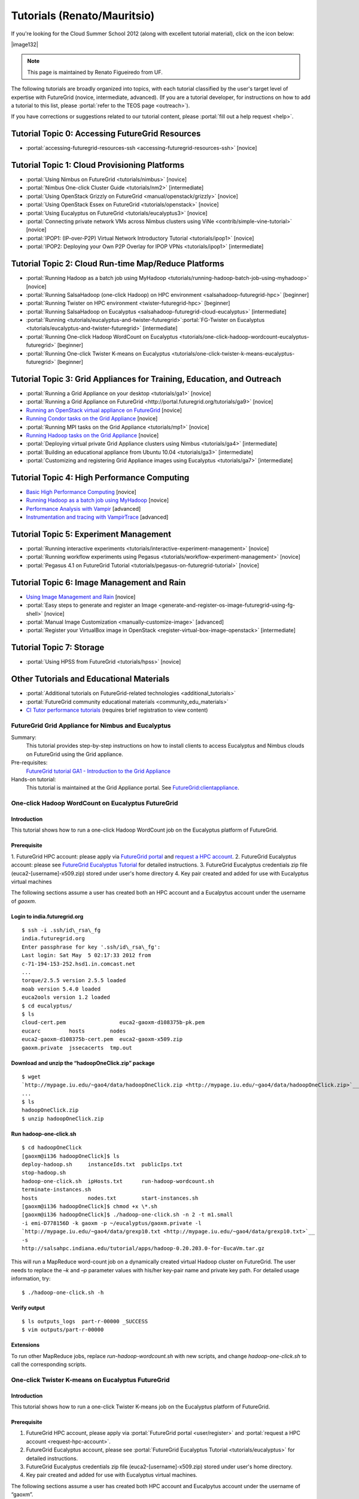 **********************************************************************
Tutorials (Renato/Mauritsio)
**********************************************************************

If you're looking for the Cloud Summer School 2012 (along with
excellent tutorial material), click on the icon below:

|image132|

.. note:: This page is maintained by Renato Figueiredo from UF.


The following tutorials are broadly organized into topics, with each
tutorial classified by the user's target level of expertise with
FutureGrid (novice, intermediate, advanced). (If you are a tutorial
developer, for instructions on how to add a tutorial to this list,
please \ :portal:`refer to the TEOS
page <outreach>`).

If you have corrections or suggestions related to our tutorial
content, please :portal:`fill out a help
request <help>`.


Tutorial Topic 0: Accessing FutureGrid Resources
------------------------------------------------

-  :portal:`accessing-futuregrid-resources-ssh <accessing-futuregrid-resources-ssh>` [novice]

Tutorial Topic 1: Cloud Provisioning Platforms
----------------------------------------------

-  :portal:`Using Nimbus on
   FutureGrid <tutorials/nimbus>`
   [novice]
-  :portal:`Nimbus One-click Cluster
   Guide <tutorials/nm2>` [intermediate]
-  :portal:`Using OpenStack Grizzly on
   FutureGrid <manual/openstack/grizzly>`
   [novice] 
-  :portal:`Using OpenStack Essex
   on FutureGrid <tutorials/openstack>` [novice]
-  :portal:`Using Eucalyptus on
   FutureGrid <tutorials/eucalyptus3>`
   [novice]
-  :portal:`Connecting private network VMs across Nimbus clusters using
   ViNe <contrib/simple-vine-tutorial>` [novice]
-  :portal:`IPOP1: (IP-over-P2P) Virtual Network Introductory
   Tutorial <tutorials/ipop1>` [novice]
-  :portal:`IPOP2: Deploying your Own P2P Overlay for IPOP
   VPNs <tutorials/ipop1>` [intermediate]

Tutorial Topic 2: Cloud Run-time Map/Reduce Platforms
-----------------------------------------------------

-  :portal:`Running Hadoop as a batch job using
   MyHadoop <tutorials/running-hadoop-batch-job-using-myhadoop>` [novice]
-  :portal:`Running SalsaHadoop (one-click Hadoop) on HPC
   environment <salsahadoop-futuregrid-hpc>` [beginner]
-  :portal:`Running Twister on HPC
   environment <twister-futuregrid-hpc>` [beginner]
-  :portal:`Running SalsaHadoop on
   Eucalyptus <salsahadoop-futuregrid-cloud-eucalyptus>` [intermediate]
-  :portal:`Running <tutorials/eucalyptus-and-twister-futuregrid>`\ :portal:`FG-Twister
   on
   Eucalyptus <tutorials/eucalyptus-and-twister-futuregrid>` [intermediate]
-  :portal:`Running One-click Hadoop WordCount on
   Eucalyptus <tutorials/one-click-hadoop-wordcount-eucalyptus-futuregrid>`
   [beginner]
-  :portal:`Running One-click Twister K-means on
   Eucalyptus <tutorials/one-click-twister-k-means-eucalyptus-futuregrid>`
   [beginner]

Tutorial Topic 3: Grid Appliances for Training, Education, and Outreach
-----------------------------------------------------------------------

-  :portal:`Running a Grid Appliance on your
   desktop <tutorials/ga1>`  [novice]
-  :portal:`Running a Grid Appliance on
   FutureGrid <http://portal.futuregrid.org/tutorials/ga9>` [novice]
-  `Running an OpenStack virtual appliance on
   FutureGrid <http://portal.futuregrid.org/tutorials/os1>`__ [novice]
-  `Running Condor tasks on the Grid
   Appliance <http://portal.futuregrid.org/tutorials/ga8>`__ [novice]
-  :portal:`Running MPI tasks on the Grid
   Appliance <tutorials/mp1>` [novice]
-  `Running Hadoop tasks on the Grid
   Appliance <http://portal.futuregrid.org/tutorials/ga10>`__ [novice]
-  :portal:`Deploying virtual private Grid Appliance clusters using
   Nimbus <tutorials/ga4>`
   [intermediate]
-  :portal:`Building an educational appliance from Ubuntu
   10.04 <tutorials/ga3>` [intermediate]
-  :portal:`Customizing and registering Grid Appliance images using
   Eucalyptus <tutorials/ga7>`
   [intermediate]

Tutorial Topic 4: High Performance Computing
--------------------------------------------

-  `Basic High Performance Computing </tutorials/hpc>`__ [novice]
-  `Running Hadoop as a batch job using
   MyHadoop </tutorials/running-hadoop-batch-job-using-myhadoop>`__
   [novice]
-  `Performance Analysis with Vampir </manual/performance/vampir>`__
   [advanced]
-  `Instrumentation and tracing with
   VampirTrace </manual/vampir/trace>`__ [advanced]

Tutorial Topic 5: Experiment Management
---------------------------------------

-  :portal:`Running interactive
   experiments <tutorials/interactive-experiment-management>`
   [novice]
-  :portal:`Running workflow experiments using
   Pegasus <tutorials/workflow-experiment-management>` [novice]
-  :portal:`Pegasus 4.1 on FutureGrid
   Tutorial <tutorials/pegasus-on-futuregrid-tutorial>` [novice]

Tutorial Topic 6: Image Management and Rain
-------------------------------------------

-  `Using Image Management and
   Rain <http://futuregrid.github.com/rain/quickstart.html>`__ [novice]
-  :portal:`Easy steps to generate and register an
   Image <generate-and-register-os-image-futuregrid-using-fg-shell>`
   [novice]
-  :portal:`Manual Image
   Customization <manually-customize-image>`
   [advanced]
-  :portal:`Register your VirtualBox image in
   OpenStack <register-virtual-box-image-openstack>`
   [intermediate]

Tutorial Topic 7:  Storage
--------------------------

-  :portal:`Using HPSS from
   FutureGrid <tutorials/hpss>` [novice]

Other Tutorials and Educational Materials
-----------------------------------------

-  :portal:`Additional tutorials on FutureGrid-related
   technologies <additional_tutorials>`
-  :portal:`FutureGrid community educational
   materials <community_edu_materials>`
-  `CI Tutor performance
   tutorials <http://www.citutor.org/browse.php?access=&category=-1&search=performance&include=all&filter=Filter>`__
   (requires brief registration to view content)



FutureGrid Grid Appliance for Nimbus and Eucalyptus
===================================================

Summary:
  This tutorial provides step-by-step instructions on how to install
  clients to access Eucalyptus and Nimbus clouds on FutureGrid using the
  Grid appliance.

Pre-requisites:
  `FutureGrid tutorial GA1 - Introduction to the Grid Appliance <http://portal.futuregrid.org/tutorials/ga1>`__

Hands-on tutorial:
  This tutorial is maintained at the Grid Appliance portal. See `FutureGrid:clientappliance <http://www.grid-appliance.org/wiki/index.php/FutureGrid:clientappliance>`__.

One-click Hadoop WordCount on Eucalyptus FutureGrid
===================================================

Introduction
~~~~~~~~~~~~~~~

This tutorial shows how to run a one-click Hadoop WordCount job on the
Eucalyptus platform of FutureGrid.


Prerequisite
~~~~~~~~~~~~~~~~

1. FutureGrid HPC account: please apply via \ `FutureGrid
portal <../../user/register>`__ and \ `request a HPC
account <../../request-hpc-account>`__.
2. FutureGrid Eucalyptus account: please see `FutureGrid Eucalyptus
Tutorial <../../tutorials/eucalyptus3>`__ for detailed instructions.
3. FutureGrid Eucalyptus credentials zip file
(euca2-[username]-x509.zip) stored under user's home directory
4. Key pair created and added for use with Eucalyptus virtual
machines

The following sections assume a user has created both an HPC account
and a Eucalpytus account under the username of *gaoxm*.


Login to india.futuregrid.org
~~~~~~~~~~~~~~~~~~~~~~~~~~~~~~~~~~

::

    $ ssh -i .ssh/id\_rsa\_fg
    india.futuregrid.org                      
    Enter passphrase for key '.ssh/id\_rsa\_fg':
    Last login: Sat May  5 02:17:33 2012 from
    c-71-194-153-252.hsd1.in.comcast.net
    ...
    torque/2.5.5 version 2.5.5 loaded
    moab version 5.4.0 loaded
    euca2ools version 1.2 loaded
    $ cd eucalyptus/
    $ ls
    cloud-cert.pem                 euca2-gaoxm-d108375b-pk.pem 
    eucarc         hosts        nodes
    euca2-gaoxm-d108375b-cert.pem  euca2-gaoxm-x509.zip        
    gaoxm.private  jssecacerts  tmp.out


Download and unzip the “hadoopOneClick.zip” package
~~~~~~~~~~~~~~~~~~~~~~~~~~~~~~~~~~~~~~~~~~~~~~~~~~~~~~~

::

    $ wget
    `http://mypage.iu.edu/~gao4/data/hadoopOneClick.zip <http://mypage.iu.edu/~gao4/data/hadoopOneClick.zip>`__
    ...
    $ ls
    hadoopOneClick.zip
    $ unzip hadoopOneClick.zip


Run hadoop-one-click.sh
~~~~~~~~~~~~~~~~~~~~~~~~~~
::

    $ cd hadoopOneClick
    [gaoxm@i136 hadoopOneClick]$ ls
    deploy-hadoop.sh     instanceIds.txt  publicIps.txt           
    stop-hadoop.sh
    hadoop-one-click.sh  ipHosts.txt      run-hadoop-wordcount.sh 
    terminate-instances.sh
    hosts                nodes.txt        start-instances.sh
    [gaoxm@i136 hadoopOneClick]$ chmod +x \*.sh
    [gaoxm@i136 hadoopOneClick]$ ./hadoop-one-click.sh -n 2 -t m1.small
    -i emi-D778156D -k gaoxm -p ~/eucalyptus/gaoxm.private -l
    `http://mypage.iu.edu/~gao4/data/grexp10.txt <http://mypage.iu.edu/~gao4/data/grexp10.txt>`__
    -s
    http://salsahpc.indiana.edu/tutorial/apps/hadoop-0.20.203.0-for-EucaVm.tar.gz

This will run a MapReduce word-count job on a dynamically created
virtual Hadoop cluster on FutureGrid. The user needs to replace the *–k*
and *–p* parameter values with his/her key-pair name and private key
path. For detailed usage information, try::

    $ ./hadoop-one-click.sh -h


Verify output
~~~~~~~~~~~~~~~~~

::

    $ ls outputs_logs  part-r-00000 _SUCCESS
    $ vim outputs/part-r-00000


Extensions
~~~~~~~~~~~~~~~

To run other MapReduce jobs, replace *run-hadoop-wordcount.sh* with
new scripts, and change *hadoop-one-click.sh* to call the corresponding
scripts.


One-click Twister K-means on Eucalyptus FutureGrid
==================================================

Introduction
~~~~~~~~~~~~~~~

This tutorial shows how to run a one-click Twister K-means job on the
Eucalyptus platform of FutureGrid.


Prerequisite
~~~~~~~~~~~~~~~~

#. FutureGrid HPC account, please apply via \ :portal:`FutureGrid
   portal <user/register>` and :portal:`request a
   HPC account <request-hpc-account>`.
#. FutureGrid Eucalyptus account, please see \ :portal:`FutureGrid Eucalyptus
   Tutorial <tutorials/eucalyptus>` for
   detailed instructions.
#. FutureGrid Eucalyptus credentials zip file
   (euca2-[username]-x509.zip) stored under user's home directory.
#. Key pair created and added for use with Eucalyptus virtual
   machines.

The following sections assume a user has created both HPC account and
Eucalpytus account under the username of “gaoxm”.


Login to india.futuregrid.org
~~~~~~~~~~~~~~~~~~~~~~~~~~~~~~~~~~

::

    $ ssh -i .ssh/id\_rsa\_fg
    india.futuregrid.org                      
    Enter passphrase for key '.ssh/id\_rsa\_fg':
    Last login: Sat May  5 02:17:33 2012 from
    c-71-194-153-252.hsd1.in.comcast.net
    ...
    torque/2.5.5 version 2.5.5 loaded
    moab version 5.4.0 loaded
    euca2ools version 1.2 loaded
    $ cd eucalyptus/
    $ ls
    cloud-cert.pem                 euca2-gaoxm-d108375b-pk.pem 
    eucarc         hosts        nodes
    euca2-gaoxm-d108375b-cert.pem  euca2-gaoxm-x509.zip        
    gaoxm.private  jssecacerts  tmp.out


Download and unzip the “twisterOneClick.zip” package
~~~~~~~~~~~~~~~~~~~~~~~~~~~~~~~~~~~~~~~~~~~~~~~~~~~~~~~~

::

    $ wget http://mypage.iu.edu/~gao4/data/twisterOneClick.zip 
    ...
    $ ls
    hadoopOneClick  hadoopOneClick.zip  twisterOneClick.zip
    $ unzip twisterOneClick.zip


Run twister-one-click.sh
~~~~~~~~~~~~~~~~~~~~~~~~~~~

::

    $ cd twisterOneClick
    $ ls
    deploy-twister.sh  instanceIds.txt  publicIps.txt         
    stop-twister.sh
    hostnames.txt      ipHosts.txt      run-twister-kmeans.sh 
    terminate-instances.sh
    hosts              nodes.txt        start-instances.sh    
    twister-one-click.sh
    $ chmod +x \*.sh
    $ ./twister-one-click.sh -n 2 -t m1.small
    -i emi-D778156D -k gaoxm -p ~/eucalyptus/gaoxm.private
    -l http://salsahpc.indiana.edu/tutorial/apps/Twister-0.9.tar.gz -a
    http://www.iterativemapreduce.org/apache-activemq-5.4.2-bin.tar.gz

This will run a MapReduce K-means job on a dynamically created
virtual Twister cluster on  FutureGrid. The user needs to replace the
“–k” and “–p” parameter values with his/her key-pair name and private
key path. For detailed usage information, try::

    $ ./twister-one-click.sh -h


Verify results in the standard output of the scripts
~~~~~~~~~~~~~~~~~~~~~~~~~~~~~~~~~~~~~~~~~~~~~~~~~~~~~~~~
::

    Calling run\_kmeans.sh on 149.165.159.140...
    JobID: kmeans-map-reduce9ec9eaa2-9731-11e1-80d7-156f25bd362a
    May 6, 2012 4:11:57 AM
    org.apache.activemq.transport.failover.FailoverTransport doReconnect
    INFO: Successfully connected
    to \ `tcp://master:61616 <https://master:61616/>`__
    0    [main] INFO  cgl.imr.client.TwisterDriver  - Configure Mappers
    through the partition file, please wait....
    1975 [main] INFO  cgl.imr.client.TwisterDriver  - Configuring Mappers
    through the partition file is completed.
    250.77056136584878 , 125.15021341387315 , 249.21561041359857 ,
    246.74715176402833 , 375.350251646343 , 249.17570173022511 ,
    Total Time for kemeans : 6.808
    Total loop count : 15
    6260 [main] INFO  cgl.imr.client.TwisterDriver  - MapReduce
    computation termintated gracefully.
    ------------------------------------------------------
    Kmeans clustering took 6.841 seconds.
    ------------------------------------------------------


Extensions
~~~~~~~~~~~~~~~

To run other iterative MapReduce jobs, replace run-twister-kmeans.sh
with new scripts, and change twister-one-click.sh to call the
corresponding scripts.



Virtual Appliances
==================

Virtual appliances are virtual machine images encapsulating
pre-installed, pre-configured software that can be easily deployed on
cloud resources. Users of FutureGrid can use public appliance images
posted by other users, as well as contribute to the repository of
images.

This page provides a summary of community-provided virtual appliances
that are available for use on FutureGrid. If you have created a virtual
appliance and you would like to advertise its availability and features
with the community, feel free to edit this page and include information
about your appliance.

Creating Your Own Appliance:
~~~~~~~~~~~~~~~~~~~~~~~~~~~~~~~~~

Any FutureGrid user with Eucalyptus or Nimbus accounts can create and
register an appliance. The approach is similar in both cases: you can
upload an existing image into FutureGrid (e.g. from another Eucalyptus
or Nimbus cloud, or an image you create on your own computer), or you
can customize an instance interactively in FutureGrid and save it in a
FutureGrid resource.


Nimbus:
^^^^^^^^^^^^^

You can upload a "common" image so it becomes available to others in a
FutureGrid cloud resource - to do this, add the flag --common to the
cloud\_client.sh command line when you transfer an image (ensure you are
using cloud client version 020 or above).  You can also save a Nimbus
instance that you are using interactively (through ssh) as an image.
Please refer to the `manual for
cloud\_client.sh <http://www.nimbusproject.org/docs/current/clouds/cloudquickstart.html>`__ and
the  `Nimbus tutorial <http://portal.futuregrid.org/tutorials/nimbus>`__
for instructions.


Eucalyptus: 
^^^^^^^^^^^^^^^^^^

Please refer to :portal:`FutureGrid tutorial
GA7 <tutorials/ga7>`.

.. todo:: errors in portal page reported, seems not to work

Reusing an Existing Appliance:
~~~~~~~~~~~~~~~~~~~~~~~~~~~~~~~~~~

There are several appliances already available on FutureGrid. The table
below summarizes a list of appliances, where they are available, and
their image names. If you have an appliance that you would like to add
to this list, please add it to the table.

Editing tips for the table:
^^^^^^^^^^^^^^^^^^^^^^^^^^^^^^

-  *You can add rows to the table by right-clicking the last row of the
   table and selecting Row->Insert Row After*
-  *If you make a mistake (e.g., deleting a row), you can undo it by
   pressing CTRL-Z*
-  *You need to click on the Submit button so your changes take effect*
-  *You can :portal:`create a community
   page <node/add/page-community>`
   explaining your appliance and its usage in more depth, and can link
   to it from this page*

.. todo:: no portal names bt real names 

.. list-table::

    * - Appliance name 
      - Appliance description                                                                       
      - FutureGrid system(s) available   
      - Appliance ID                                          
      - Installed                  
    * - :portal:`Grid Appliance <tutorials/ga9>`                              
      - Self-configures Condor/MPI/Hadoop virtual clusters for training/education                       
      - alamo, india                         
      - grid-appliance-2.05.03.gz (alamo), emi-E4ED1880 (india)   
      - panoat                       
    * - :portal:`OpenStack Appliance <tutorials/os1>`                         
      - Deploys a single-node OpenStack compute virtual cloud                                           
      - alamo                                
      - openstack-ubuntu-10.10-amd64.img                          
      - menghan                      
    * - :portal:`ViNe Appliance <contrib/simple-vine-tutorial>`               
      - Deploys the ViNe virtual network overlay to connect
	private-address VMs in sierra and foxtrot   
      - sierra, foxtrot                      
      - centos-5.5-x64-vine.gz                                    
      - menghan                      
    * - :portal:`Twister Appliance <contrib/fg-twister-appliance-tutorial>`   
      - Deploys a virtual private cluster running the Twister iterative
	MapReduce system                
      - india                                
      - emi-F0B8194D                                              
      - jemitche                     





